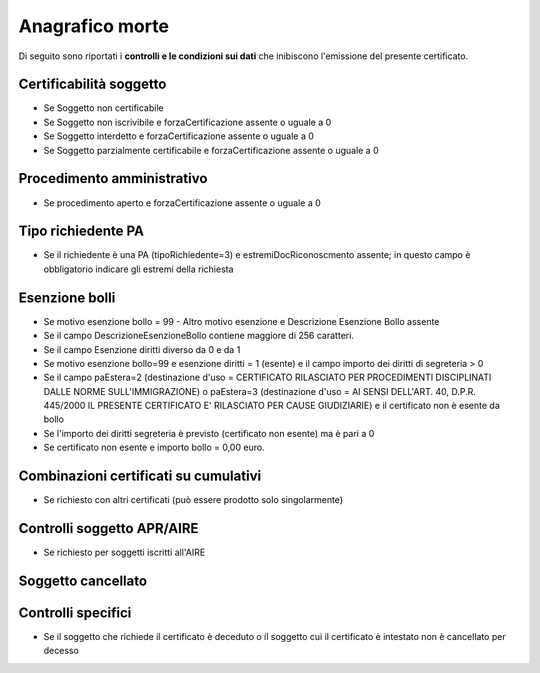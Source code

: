 Anagrafico morte 
=========================================================================================

Di seguito sono riportati i **controlli e le condizioni sui dati** che inibiscono l'emissione del presente certificato.
	
Certificabilità soggetto
^^^^^^^^^^^^^^^^^^^^^^^^
- Se Soggetto non certificabile



- Se Soggetto non iscrivibile e forzaCertificazione assente o uguale a 0



- Se Soggetto interdetto e forzaCertificazione assente o uguale a 0



- Se Soggetto parzialmente certificabile e forzaCertificazione assente o uguale a 0

 

Procedimento amministrativo
^^^^^^^^^^^^^^^^^^^^^^^^^^^
- Se procedimento aperto e forzaCertificazione assente o uguale a 0 

Tipo richiedente PA
^^^^^^^^^^^^^^^^^^^
- Se il richiedente è una PA (tipoRichiedente=3) e estremiDocRiconoscmento assente; in questo campo è obbligatorio indicare gli estremi della richiesta 

Esenzione bolli
^^^^^^^^^^^^^^^
- Se motivo esenzione bollo = 99 - Altro motivo esenzione e Descrizione Esenzione Bollo assente



- Se il campo DescrizioneEsenzioneBollo contiene maggiore di 256 caratteri.



- Se il campo Esenzione diritti diverso da 0 e da 1



- Se motivo esenzione bollo=99 e esenzione diritti = 1 (esente) e il campo importo dei diritti di segreteria > 0



- Se il campo paEstera=2 (destinazione d'uso = CERTIFICATO RILASCIATO PER PROCEDIMENTI DISCIPLINATI DALLE NORME SULL'IMMIGRAZIONE) o paEstera=3 (destinazione d'uso = AI SENSI DELL'ART. 40, D.P.R. 445/2000 IL PRESENTE CERTIFICATO E' RILASCIATO PER CAUSE GIUDIZIARIE) e il certificato non è esente da bollo



- Se l'importo dei diritti segreteria è previsto (certificato non esente) ma è pari a 0 



- Se certificato non esente e importo bollo = 0,00 euro.

 

Combinazioni certificati su cumulativi
^^^^^^^^^^^^^^^^^^^^^^^^^^^^^^^^^^^^^^
- Se richiesto con altri certificati (può essere prodotto solo singolarmente) 

Controlli soggetto APR/AIRE
^^^^^^^^^^^^^^^^^^^^^^^^^^^
- Se richiesto per soggetti iscritti all'AIRE 

Soggetto cancellato
^^^^^^^^^^^^^^^^^^^
 

 

Controlli specifici
^^^^^^^^^^^^^^^^^^^
- Se il soggetto che richiede il certificato è deceduto o il soggetto cui il certificato è intestato non è cancellato per decesso 
